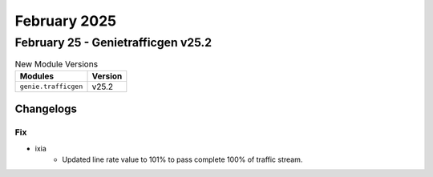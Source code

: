 February 2025
==========

February 25 - Genietrafficgen v25.2 
------------------------



.. csv-table:: New Module Versions
    :header: "Modules", "Version"

    ``genie.trafficgen``, v25.2 




Changelogs
^^^^^^^^^^
--------------------------------------------------------------------------------
                                      Fix                                       
--------------------------------------------------------------------------------

* ixia
    * Updated line rate value to 101% to pass complete 100% of traffic stream.


